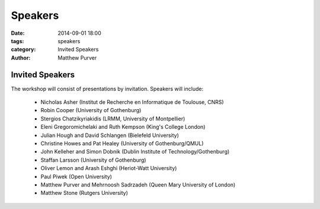 ========
Speakers
========

:date: 2014-09-01 18:00
:tags: speakers
:category: Invited Speakers
:author: Matthew Purver


Invited Speakers
================

The workshop will consist of presentations by invitation. Speakers will include:

 * Nicholas Asher (Institut de Recherche en Informatique de Toulouse, CNRS)
 * Robin Cooper (University of Gothenburg)
 * Stergios Chatzikyriakidis (LRMM, University of Montpellier)
 * Eleni Gregoromichelaki and Ruth Kempson (King's College London)
 * Julian Hough and David Schlangen  (Bielefeld University)
 * Christine Howes and Pat Healey   (University of Gothenburg/QMUL)
 * John Kelleher and Simon Dobnik  (Dublin Institute of Technology/Gothenburg)
 * Staffan Larsson  (University of Gothenburg)
 * Oliver Lemon and Arash Eshghi (Heriot-Watt University)
 * Paul Piwek (Open University)
 * Matthew Purver and Mehrnoosh Sadrzadeh (Queen Mary University of London)
 * Matthew Stone (Rutgers University)
